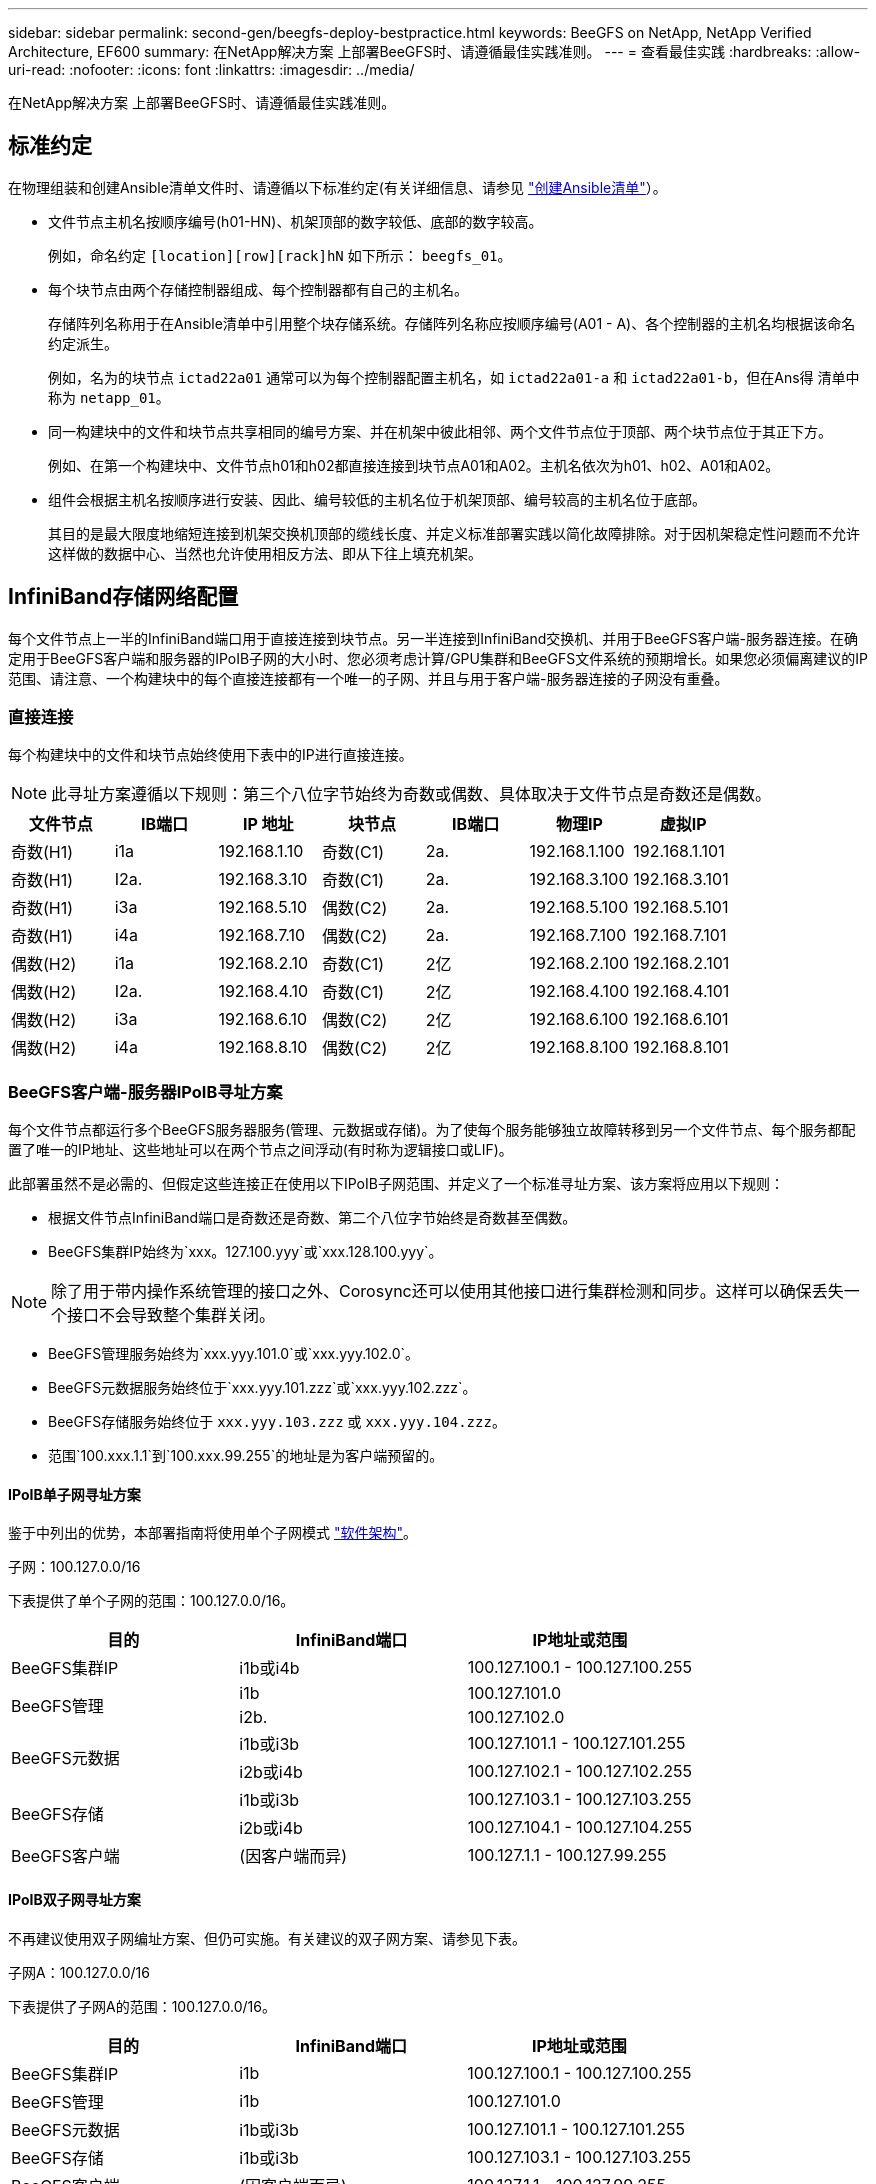 ---
sidebar: sidebar 
permalink: second-gen/beegfs-deploy-bestpractice.html 
keywords: BeeGFS on NetApp, NetApp Verified Architecture, EF600 
summary: 在NetApp解决方案 上部署BeeGFS时、请遵循最佳实践准则。 
---
= 查看最佳实践
:hardbreaks:
:allow-uri-read: 
:nofooter: 
:icons: font
:linkattrs: 
:imagesdir: ../media/


[role="lead"]
在NetApp解决方案 上部署BeeGFS时、请遵循最佳实践准则。



== 标准约定

在物理组装和创建Ansible清单文件时、请遵循以下标准约定(有关详细信息、请参见 link:beegfs-deploy-create-inventory.html["创建Ansible清单"]）。

* 文件节点主机名按顺序编号(h01-HN)、机架顶部的数字较低、底部的数字较高。
+
例如，命名约定 `[location][row][rack]hN` 如下所示： `beegfs_01`。

* 每个块节点由两个存储控制器组成、每个控制器都有自己的主机名。
+
存储阵列名称用于在Ansible清单中引用整个块存储系统。存储阵列名称应按顺序编号(A01 - A)、各个控制器的主机名均根据该命名约定派生。

+
例如，名为的块节点 `ictad22a01` 通常可以为每个控制器配置主机名，如 `ictad22a01-a` 和 `ictad22a01-b`，但在Ans得 清单中称为 `netapp_01`。

* 同一构建块中的文件和块节点共享相同的编号方案、并在机架中彼此相邻、两个文件节点位于顶部、两个块节点位于其正下方。
+
例如、在第一个构建块中、文件节点h01和h02都直接连接到块节点A01和A02。主机名依次为h01、h02、A01和A02。

* 组件会根据主机名按顺序进行安装、因此、编号较低的主机名位于机架顶部、编号较高的主机名位于底部。
+
其目的是最大限度地缩短连接到机架交换机顶部的缆线长度、并定义标准部署实践以简化故障排除。对于因机架稳定性问题而不允许这样做的数据中心、当然也允许使用相反方法、即从下往上填充机架。





== InfiniBand存储网络配置

每个文件节点上一半的InfiniBand端口用于直接连接到块节点。另一半连接到InfiniBand交换机、并用于BeeGFS客户端-服务器连接。在确定用于BeeGFS客户端和服务器的IPoIB子网的大小时、您必须考虑计算/GPU集群和BeeGFS文件系统的预期增长。如果您必须偏离建议的IP范围、请注意、一个构建块中的每个直接连接都有一个唯一的子网、并且与用于客户端-服务器连接的子网没有重叠。



=== 直接连接

每个构建块中的文件和块节点始终使用下表中的IP进行直接连接。


NOTE: 此寻址方案遵循以下规则：第三个八位字节始终为奇数或偶数、具体取决于文件节点是奇数还是偶数。

|===
| 文件节点 | IB端口 | IP 地址 | 块节点 | IB端口 | 物理IP | 虚拟IP 


| 奇数(H1) | i1a | 192.168.1.10 | 奇数(C1) | 2a. | 192.168.1.100 | 192.168.1.101 


| 奇数(H1) | I2a. | 192.168.3.10 | 奇数(C1) | 2a. | 192.168.3.100 | 192.168.3.101 


| 奇数(H1) | i3a | 192.168.5.10 | 偶数(C2) | 2a. | 192.168.5.100 | 192.168.5.101 


| 奇数(H1) | i4a | 192.168.7.10 | 偶数(C2) | 2a. | 192.168.7.100 | 192.168.7.101 


| 偶数(H2) | i1a | 192.168.2.10 | 奇数(C1) | 2亿 | 192.168.2.100 | 192.168.2.101 


| 偶数(H2) | I2a. | 192.168.4.10 | 奇数(C1) | 2亿 | 192.168.4.100 | 192.168.4.101 


| 偶数(H2) | i3a | 192.168.6.10 | 偶数(C2) | 2亿 | 192.168.6.100 | 192.168.6.101 


| 偶数(H2) | i4a | 192.168.8.10 | 偶数(C2) | 2亿 | 192.168.8.100 | 192.168.8.101 
|===


=== BeeGFS客户端-服务器IPoIB寻址方案

每个文件节点都运行多个BeeGFS服务器服务(管理、元数据或存储)。为了使每个服务能够独立故障转移到另一个文件节点、每个服务都配置了唯一的IP地址、这些地址可以在两个节点之间浮动(有时称为逻辑接口或LIF)。

此部署虽然不是必需的、但假定这些连接正在使用以下IPoIB子网范围、并定义了一个标准寻址方案、该方案将应用以下规则：

* 根据文件节点InfiniBand端口是奇数还是奇数、第二个八位字节始终是奇数甚至偶数。
* BeeGFS集群IP始终为`xxx。127.100.yyy`或`xxx.128.100.yyy`。



NOTE: 除了用于带内操作系统管理的接口之外、Corosync还可以使用其他接口进行集群检测和同步。这样可以确保丢失一个接口不会导致整个集群关闭。

* BeeGFS管理服务始终为`xxx.yyy.101.0`或`xxx.yyy.102.0`。
* BeeGFS元数据服务始终位于`xxx.yyy.101.zzz`或`xxx.yyy.102.zzz`。
* BeeGFS存储服务始终位于 `xxx.yyy.103.zzz` 或 `xxx.yyy.104.zzz`。
* 范围`100.xxx.1.1`到`100.xxx.99.255`的地址是为客户端预留的。




==== IPoIB单子网寻址方案

鉴于中列出的优势，本部署指南将使用单个子网模式 link:beegfs-design-software-architecture.html#beegfs-network-configuration["软件架构"]。

.子网：100.127.0.0/16
下表提供了单个子网的范围：100.127.0.0/16。

|===
| 目的 | InfiniBand端口 | IP地址或范围 


| BeeGFS集群IP | i1b或i4b | 100.127.100.1 - 100.127.100.255 


.2+| BeeGFS管理 | i1b | 100.127.101.0 


| i2b. | 100.127.102.0 


.2+| BeeGFS元数据 | i1b或i3b | 100.127.101.1 - 100.127.101.255 


| i2b或i4b | 100.127.102.1 - 100.127.102.255 


.2+| BeeGFS存储 | i1b或i3b | 100.127.103.1 - 100.127.103.255 


| i2b或i4b | 100.127.104.1 - 100.127.104.255 


| BeeGFS客户端 | (因客户端而异) | 100.127.1.1 - 100.127.99.255 
|===


==== IPoIB双子网寻址方案

不再建议使用双子网编址方案、但仍可实施。有关建议的双子网方案、请参见下表。

.子网A：100.127.0.0/16
下表提供了子网A的范围：100.127.0.0/16。

|===
| 目的 | InfiniBand端口 | IP地址或范围 


| BeeGFS集群IP | i1b | 100.127.100.1 - 100.127.100.255 


| BeeGFS管理 | i1b | 100.127.101.0 


| BeeGFS元数据 | i1b或i3b | 100.127.101.1 - 100.127.101.255 


| BeeGFS存储 | i1b或i3b | 100.127.103.1 - 100.127.103.255 


| BeeGFS客户端 | (因客户端而异) | 100.127.1.1 - 100.127.99.255 
|===
.子网B：100.128.0.0/16
下表提供了子网B的范围：100.128.0.0/16。

|===
| 目的 | InfiniBand端口 | IP地址或范围 


| BeeGFS集群IP | i4b. | 100.128.100.1 - 100.128.100.255 


| BeeGFS管理 | i2b. | 100.128.102.0 


| BeeGFS元数据 | i2b或i4b | 100.128.102.1 - 100.128.102.255 


| BeeGFS存储 | i2b或i4b | 100.128.104.1 - 100.128.104.255 


| BeeGFS客户端 | (因客户端而异) | 100.128.1.1 - 100.128.99.255 
|===

NOTE: 并非上述范围内的所有IP都用于此经过NetApp验证的架构。它们展示了如何预先分配IP地址、以便使用一致的IP寻址方案轻松扩展文件系统。在此方案中、BeeGFS文件节点和服务ID与已知IP范围中的第四个八位字节相对应。如果需要、文件系统可以扩展到255个节点或服务以上。
